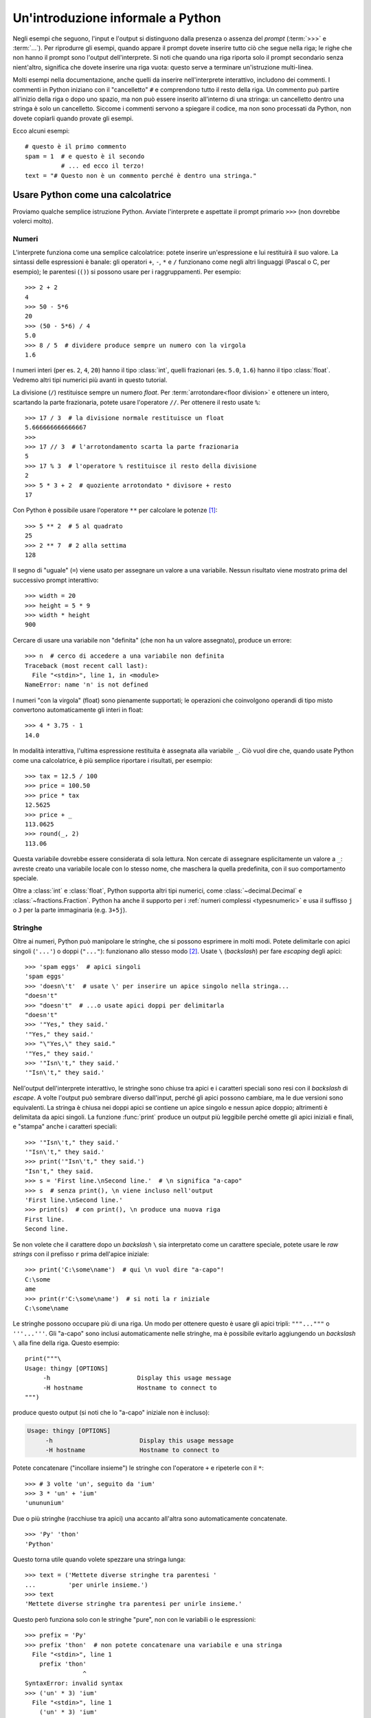 .. _tut-informal:

**********************************
Un'introduzione informale a Python
**********************************

Negli esempi che seguono, l'input e l'output si distinguono dalla presenza o 
assenza del *prompt* (:term:`>>>` e :term:`...`). Per riprodurre gli esempi, 
quando appare il prompt dovete inserire tutto ciò che segue nella riga; le 
righe che non hanno il prompt sono l'output dell'interprete. Si noti che 
quando una riga riporta solo il prompt secondario senza nient'altro, significa 
che dovete inserire una riga vuota: questo serve a terminare un'istruzione 
multi-linea. 

.. index:: single: # (hash); comment

Molti esempi nella documentazione, anche quelli da inserire nell'interprete 
interattivo, includono dei commenti. I commenti in Python iniziano con il 
"cancelletto" ``#`` e comprendono tutto il resto della riga. Un commento può 
partire all'inizio della riga o dopo uno spazio, ma non può essere inserito 
all'interno di una stringa: un cancelletto dentro una stringa è solo un 
cancelletto. Siccome i commenti servono a spiegare il codice, ma non sono 
processati da Python, non dovete copiarli quando provate gli esempi. 

Ecco alcuni esempi::

   # questo è il primo commento
   spam = 1  # e questo è il secondo
             # ... ed ecco il terzo!
   text = "# Questo non è un commento perché è dentro una stringa."

.. _tut-calculator:

Usare Python come una calcolatrice
==================================

Proviamo qualche semplice istruzione Python. Avviate l'interprete e aspettate 
il prompt primario ``>>>`` (non dovrebbe volerci molto). 

.. _tut-numbers:

Numeri
------

L'interprete funziona come una semplice calcolatrice: potete inserire 
un'espressione e lui restituirà il suo valore. La sintassi delle espressioni 
è banale: gli operatori ``+``, ``-``, ``*`` e ``/`` funzionano come negli 
altri linguaggi (Pascal o C, per esempio); le parentesi (``()``) si possono 
usare per i raggruppamenti. Per esempio::

   >>> 2 + 2
   4
   >>> 50 - 5*6
   20
   >>> (50 - 5*6) / 4
   5.0
   >>> 8 / 5  # dividere produce sempre un numero con la virgola
   1.6

I numeri interi (per es. ``2``, ``4``, ``20``) hanno il tipo :class:`int`, 
quelli frazionari (es. ``5.0``, ``1.6``) hanno il tipo :class:`float`. Vedremo 
altri tipi numerici più avanti in questo tutorial. 

La divisione (``/``) restituisce sempre un numero *float*. Per 
:term:`arrotondare<floor division>` e ottenere un intero, scartando la parte 
frazionaria, potete usare l'operatore ``//``. Per ottenere il resto usate 
``%``::

   >>> 17 / 3  # la divisione normale restituisce un float
   5.666666666666667
   >>>
   >>> 17 // 3  # l'arrotondamento scarta la parte frazionaria
   5
   >>> 17 % 3  # l'operatore % restituisce il resto della divisione
   2
   >>> 5 * 3 + 2  # quoziente arrotondato * divisore + resto
   17

Con Python è possibile usare l'operatore ``**`` per calcolare le potenze [#]_::

   >>> 5 ** 2  # 5 al quadrato
   25
   >>> 2 ** 7  # 2 alla settima
   128

Il segno di "uguale" (``=``) viene usato per assegnare un valore a una 
variabile. Nessun risultato viene mostrato prima del successivo prompt 
interattivo::

   >>> width = 20
   >>> height = 5 * 9
   >>> width * height
   900

Cercare di usare una variabile non "definita" (che non ha un valore 
assegnato), produce un errore::

   >>> n  # cerco di accedere a una variabile non definita
   Traceback (most recent call last):
     File "<stdin>", line 1, in <module>
   NameError: name 'n' is not defined

I numeri "con la virgola" (float) sono pienamente supportati; le operazioni 
che coinvolgono operandi di tipo misto convertono automaticamente gli interi 
in float::

   >>> 4 * 3.75 - 1
   14.0

In modalità interattiva, l'ultima espressione restituita è assegnata alla 
variabile ``_``. Ciò vuol dire che, quando usate Python come una calcolatrice, 
è più semplice riportare i risultati, per esempio::

   >>> tax = 12.5 / 100
   >>> price = 100.50
   >>> price * tax
   12.5625
   >>> price + _
   113.0625
   >>> round(_, 2)
   113.06

Questa variabile dovrebbe essere considerata di sola lettura. Non cercate di 
assegnare esplicitamente un valore a ``_``: avreste creato una variabile 
locale con lo stesso nome, che maschera la quella predefinita, con il suo 
comportamento speciale. 

Oltre a :class:`int` e :class:`float`, Python supporta altri tipi numerici, 
come :class:`~decimal.Decimal` e :class:`~fractions.Fraction`. Python ha anche 
il supporto per i :ref:`numeri complessi <typesnumeric>` e usa il suffisso 
``j`` o ``J`` per la parte immaginaria (e.g. ``3+5j``).

.. _tut-strings:

Stringhe
--------

Oltre ai numeri, Python può manipolare le stringhe, che si possono esprimere 
in molti modi. Potete delimitarle con apici singoli (``'...'``) o doppi 
(``"..."``): funzionano allo stesso modo [#]_. Usate ``\`` (*backslash*) per 
fare *escaping* degli apici::

   >>> 'spam eggs'  # apici singoli
   'spam eggs'
   >>> 'doesn\'t'  # usate \' per inserire un apice singolo nella stringa...
   "doesn't"
   >>> "doesn't"  # ...o usate apici doppi per delimitarla
   "doesn't"
   >>> '"Yes," they said.'
   '"Yes," they said.'
   >>> "\"Yes,\" they said."
   '"Yes," they said.'
   >>> '"Isn\'t," they said.'
   '"Isn\'t," they said.'

Nell'output dell'interprete interattivo, le stringhe sono chiuse tra apici e i 
caratteri speciali sono resi con il *backslash* di *escape*. A volte l'output 
può sembrare diverso dall'input, perché gli apici possono cambiare, ma le due 
versioni sono equivalenti. La stringa è chiusa nei doppi apici se contiene un 
apice singolo e nessun apice doppio; altrimenti è delimitata da apici singoli. 
La funzione :func:`print` produce un output più leggibile perché omette gli 
apici iniziali e finali, e "stampa" anche i caratteri speciali::

   >>> '"Isn\'t," they said.'
   '"Isn\'t," they said.'
   >>> print('"Isn\'t," they said.')
   "Isn't," they said.
   >>> s = 'First line.\nSecond line.'  # \n significa "a-capo"
   >>> s  # senza print(), \n viene incluso nell'output
   'First line.\nSecond line.'
   >>> print(s)  # con print(), \n produce una nuova riga
   First line.
   Second line.

Se non volete che il carattere dopo un *backslash* ``\`` sia interpretato come 
un carattere speciale, potete usare le *raw strings* con il prefisso ``r`` 
prima dell'apice iniziale::

   >>> print('C:\some\name')  # qui \n vuol dire "a-capo"!
   C:\some
   ame
   >>> print(r'C:\some\name')  # si noti la r iniziale
   C:\some\name

Le stringhe possono occupare più di una riga. Un modo per ottenere questo è 
usare gli apici tripli: ``"""..."""`` o ``'''...'''``. Gli "a-capo" sono 
inclusi automaticamente nelle stringhe, ma è possibile evitarlo aggiungendo un 
*backslash* ``\`` alla fine della riga. Questo esempio::

   print("""\
   Usage: thingy [OPTIONS]
        -h                        Display this usage message
        -H hostname               Hostname to connect to
   """)

produce questo output (si noti che lo "a-capo" iniziale non è incluso):

.. code-block:: text

   Usage: thingy [OPTIONS]
        -h                        Display this usage message
        -H hostname               Hostname to connect to

Potete concatenare ("incollare insieme") le stringhe con l'operatore ``+`` e 
ripeterle con il ``*``::

   >>> # 3 volte 'un', seguito da 'ium'
   >>> 3 * 'un' + 'ium'
   'unununium'

Due o più stringhe (racchiuse tra apici) una accanto all'altra sono 
automaticamente concatenate. ::

   >>> 'Py' 'thon'
   'Python'

Questo torna utile quando volete spezzare una stringa lunga::

   >>> text = ('Mettete diverse stringhe tra parentesi '
   ...         'per unirle insieme.')
   >>> text
   'Mettete diverse stringhe tra parentesi per unirle insieme.'

Questo però funziona solo con le stringhe "pure", non con le variabili o le 
espressioni::

   >>> prefix = 'Py'
   >>> prefix 'thon'  # non potete concatenare una variabile e una stringa
     File "<stdin>", line 1
       prefix 'thon'
                   ^
   SyntaxError: invalid syntax
   >>> ('un' * 3) 'ium'
     File "<stdin>", line 1
       ('un' * 3) 'ium'
                      ^
   SyntaxError: invalid syntax

Per concatenare le variabili, o una variabile con una stringa, usate 
l'operatore ``+``::

   >>> prefix + 'thon'
   'Python'

Le stringhe possono essere *indicizzate* (indirizzate): il primo carattere ha 
indice 0. Non esiste un tipo di dato separato per rappresentare un carattere; 
un carattere è semplicemente una stringa di lunghezza uno::

   >>> word = 'Python'
   >>> word[0]  # il carattere in posizione 0
   'P'
   >>> word[5]  # il carattere in posizione 5
   'n'

Gli indici possono anche essere negativi, contando a partire da destra::

   >>> word[-1]  # l'ultimo carattere
   'n'
   >>> word[-2]  # il penultimo carattere
   'o'
   >>> word[-6]
   'P'

Si noti che, siccome -0 è lo stesso di 0, gli indici negativi partono da -1. 

Oltre agli indici, è anche consentito *sezionare* (*slicing*). Se gli indici 
restituiscono un singolo carattere, le sezioni vi permettono di estrarre 
sotto-stringhe::

   >>> word[0:2]  # i caratteri dalla posizione 0 inclusa a 2 esclusa
   'Py'
   >>> word[2:5]  # i caratteri dalla posizione 2 inclusa a 5 esclusa
   'tho'

Gli indici delle sezioni hanno dei pratici valori di default: se si omette il 
primo indice, vuol dire "0"; se si omette il secondo, vuol dire "la lunghezza 
della stringa". ::

   >>> word[:2]   # i caratteri dall'inizio alla posizione 2 esclusa
   'Py'
   >>> word[4:]   # i caratteri dalla posizione 4 inclusa alla fine
   'on'
   >>> word[-2:]  # i caratteri dalla penultima posizione inclusa alla fine
   'on'


Si noti che l'inizio è sempre incluso, la fine è esclusa. Questo fa sì che 
``s[:i] + s[i:]`` sia sempre uguale a ``s``::

   >>> word[:2] + word[2:]
   'Python'
   >>> word[:4] + word[4:]
   'Python'

Un trucco per ricordare come funzionano le sezioni è pensare che gli indici 
puntino tra un carattere e l'altro, con lo spazio a sinistra del primo 
carattere che vale 0. Allora, lo spazio a destra dell'ultimo carattere di una 
stringa di lunghezza *n* avrà indice *n*. Per esempio::

    +---+---+---+---+---+---+
    | P | y | t | h | o | n |
    +---+---+---+---+---+---+
    0   1   2   3   4   5   6
   -6  -5  -4  -3  -2  -1

I numeri della prima riga sono le posizioni degli indici 0...6 della stringa; 
la seconda riga riporta i corrispondenti indici negativi. La sezione da *i* a 
*j* è composta da tutti i caratteri che stanno tra gli spazi numerati da *i* 
a *j*. 

Per gli indici non-negativi, la lunghezza di una sezione è la differenza tra 
gli indici, se entrambi non escono dai limiti della stringa. Per esempio, la 
lunghezza di ``word[1:3]`` è 2.

Se usate un indice troppo grande, otterrete un errore::

   >>> word[42]  # la stringa ha solo 6 caratteri
   Traceback (most recent call last):
     File "<stdin>", line 1, in <module>
   IndexError: string index out of range

Tuttavia, gli indici che escono dai limiti sono comunque consentiti, quando li 
usiamo per estrarre una sezione::

   >>> word[4:42]
   'on'
   >>> word[42:]
   ''

Le stringhe in Python non possono essere modificate: sono 
:term:`immutabili<immutable>`. Di conseguenza, assegnare alla posizione di un 
indice produce un errore::

   >>> word[0] = 'J'
   Traceback (most recent call last):
     File "<stdin>", line 1, in <module>
   TypeError: 'str' object does not support item assignment
   >>> word[2:] = 'py'
   Traceback (most recent call last):
     File "<stdin>", line 1, in <module>
   TypeError: 'str' object does not support item assignment

Se vi serve una nuova stringa, dovete crearla::

   >>> 'J' + word[1:]
   'Jython'
   >>> word[:2] + 'py'
   'Pypy'

La funzione predefinita :func:`len` restituisce la lunghezza di una stringa::

   >>> s = 'supercalifragilisticexpialidocious'
   >>> len(s)
   34

.. seealso::

   :ref:`Sequenze di testo - str<textseq>`
      Le stringhe sono esempi del tipo di dati *sequenza*, e supportano le 
      comuni operazioni possibili con le sequenze.

   :ref:`Metodi per le stringhe<string-methods>`
      Le stringhe hanno un gran numero di metodi per manipolazioni di base e 
      ricerca.

   :ref:`Stringhe formattate<f-strings>`
      Le stringhe possono includere delle espressioni al loro interno. 

   :ref:`Sintassi di format<formatstrings>`
      Informazioni sulla formattazione delle stringhe con :meth:`str.format`.

   :ref:`Formattazione in stile printf<old-string-formatting>`
      Il vecchio modo di formattare, con l'operatore ``%`` a destra della 
      stringa. 

.. _tut-lists:

Liste
-----

Python ha alcuni tipi di dati *composti*, che servono a raggruppare insieme 
altri dati. Il più versatile di questo è la *lista*, che si può scrivere come 
un elenco di valori (elementi) separati da virgola e racchiusi tra parentesi 
quadre. Le liste possono contenere valori di tipo diverso, anche se di solito 
tutti gli elementi hanno lo stesso tipo. ::

   >>> squares = [1, 4, 9, 16, 25]
   >>> squares
   [1, 4, 9, 16, 25]

Come le stringhe e tutti gli altri tipi di :term:`sequenza<sequence>`, le 
liste possono essere indicizzate e sezionate::

   >>> squares[0]  # l'indice restituisce l'elemento
   1
   >>> squares[-1]
   25
   >>> squares[-3:]  # la sezione restituisce una nuova lista
   [9, 16, 25]

Tutte le operazioni di sezionamento restituiscono una nuova lista che contiene 
gli elementi richiesti. Ciò significa che la sezione dell'esempio seguente 
restituisce una :ref:`copia per indirizzo<shallow_vs_deep_copy>` della lista::

   >>> squares[:]
   [1, 4, 9, 16, 25]

Le liste supportano anche operazioni come il concatenamento::

   >>> squares + [36, 49, 64, 81, 100]
   [1, 4, 9, 16, 25, 36, 49, 64, 81, 100]

A differenza delle stringhe che sono :term:`immutabili<immutable>` le liste 
sono un tipo :term:`mutabile<mutable>`, per cui è possibile cambiare il loro 
contenuto::

    >>> cubes = [1, 8, 27, 65, 125]  # c'è qualcosa di sbagliato
    >>> 4 ** 3  # 4 al cubo fa 64, non 65!
    64
    >>> cubes[3] = 64  # rimpiazza il valore sbagliato
    >>> cubes
    [1, 8, 27, 64, 125]

Potete anche aggiungere nuovi elementi alla fine della lista, con il metodo 
:meth:`~list.append` (parleremo meglio dei metodi più tardi)::

   >>> cubes.append(216)  # aggiunge il cubo di 6
   >>> cubes.append(7 ** 3)  # e il cubo di 7
   >>> cubes
   [1, 8, 27, 64, 125, 216, 343]

È possibile inoltre assegnare a una sezione, cosa che può anche cambiare la 
dimensione della lista o svuotarla del tutto::

   >>> letters = ['a', 'b', 'c', 'd', 'e', 'f', 'g']
   >>> letters
   ['a', 'b', 'c', 'd', 'e', 'f', 'g']
   >>> # rimpiazza alcuni valori
   >>> letters[2:5] = ['C', 'D', 'E']
   >>> letters
   ['a', 'b', 'C', 'D', 'E', 'f', 'g']
   >>> # adesso li rimuove
   >>> letters[2:5] = []
   >>> letters
   ['a', 'b', 'f', 'g']
   >>> # svuota la lista rimpiazzando tutti gli elementi con una lista vuota
   >>> letters[:] = []
   >>> letters
   []

La funzione predefinita :func:`len` si applica anche alle liste::

   >>> letters = ['a', 'b', 'c', 'd']
   >>> len(letters)
   4

È possibile *annidare* le liste, ovvero creare liste dentro altre liste. Per 
esempio::

   >>> a = ['a', 'b', 'c']
   >>> n = [1, 2, 3]
   >>> x = [a, n]
   >>> x
   [['a', 'b', 'c'], [1, 2, 3]]
   >>> x[0]
   ['a', 'b', 'c']
   >>> x[0][1]
   'b'

.. _tut-firststeps:

I primi passi verso la programmazione
=====================================

Certamente possiamo usare Python per compiti più complessi che sommare due più 
due. Per esempio, possiamo scrivere i primi numeri della 
`serie di Fibonacci <https://en.wikipedia.org/wiki/Fibonacci_number>`_ in 
questo modo::

   >>> # serie di Fibonacci:
   ... # la somma di due elementi è l'elemento seguente
   ... a, b = 0, 1
   >>> while a < 10:
   ...     print(a)
   ...     a, b = b, a+b
   ...
   0
   1
   1
   2
   3
   5
   8

Questo esempio introduce diversi aspetti nuovi.

* La prima riga contiene un *assegnamento multiplo*: le variabili ``a`` e 
  ``b`` ottengono simultaneamente i valori 0 e 1. Nell'ultima riga il trucco 
  si ripete, mostrando così che le espressioni nella parte destra sono tutte 
  valutate *prima* che l'assegnamento abbia luogo. Le espressioni della parte 
  destra sono valutate nell'ordine, da sinistra a destra. 

* Un ciclo :keyword:`while` viene eseguito fin quando la condizione (in questo 
  caso, ``a < 10``) resta verificata. In Python, come in C, tutti gli interi 
  tranne lo zero sono "veri". Lo zero è "falso". La condizione può anche 
  riguardare una stringa o una lista, o in effetti qualsiasi sequenza. Tutto 
  ciò che ha lunghezza non-nulla è "vero"; le sequenza vuote sono "false". Il 
  test usato in questo esempio è una semplice comparazione. Gli operatori 
  standard per la comparazione sono gli stessi di C: ``<`` (minore di), ``>`` 
  (maggiore di), ``==`` (uguale a), ``<=`` (minore o uguale a), ``>=`` 
  (maggiore o uguale a) e ``!=`` (diverso da).

* Il *corpo* del ciclo è *rientrato*: il rientro è il modo di Python per 
  raggruppare le istruzioni. In modalità interattiva, dovete inserire una 
  tabulazione o degli spazi per ciascuna riga rientrata. In realtà, 
  preparerete le istruzioni più complicate in un editor da programmatore: 
  tutti gli editor validi hanno la funzione di rientro automatico. Quando 
  inserite un'istruzione composta in modalità interattiva, dovete concluderla 
  con una riga bianca per indicare che è terminata, dal momento che il parser 
  non può indovinare quando avete inserito l'ultima riga. Si noti che ciascuna 
  riga all'interno di un blocco deve essere rientrata della stessa misura. 

* La funzione :func:`print` scrive il valore del parametro o dei parametri che 
  le passate. È diverso da scrivere semplicemente l'espressione da calcolare 
  (come avete fatto prima nell'esempio della calcolatrice), in quanto 
  :func:`print` può gestire più parametri, numeri con la virgola e stringhe. 
  Le stringhe sono stampate senza apici; tra ciascun parametro viene inserito 
  uno spazio, per permettervi di formattare l'output in modo elegante, così::

     >>> i = 256*256
     >>> print('Il valore di i è', i)
     Il valore di i è 65536

  Potete usare il parametro *keyword* "end" per evitare l'inserimento di una 
  riga vuota dopo ciascun output, o per terminare l'output con una stringa 
  diversa::

     >>> a, b = 0, 1
     >>> while a < 1000:
     ...     print(a, end=',')
     ...     a, b = b, a+b
     ...
     0,1,1,2,3,5,8,13,21,34,55,89,144,233,377,610,987,

.. only:: html

   .. rubric:: Note

.. [#] Dal momento che ``**`` ha una priorità più alta di ``-``, ``-3**2`` 
   sarà interpretato come ``-(3**2)`` ovvero ``-9``.  Per evitare questo e 
   ottenere invece ``9``, potete usare ``(-3)**2``.

.. [#] A differenza di altri linguaggi, i caratteri speciali come ``\n`` hanno 
   lo stesso significato con apici singoli (``'...'``) o doppi (``"..."``). 
   L'unica differenza tra i due è che all'interno di apici singoli non c'è 
   bisogno di fare *escaping* di ``"`` (ma occorre farlo per ``\'``) e 
   viceversa.
